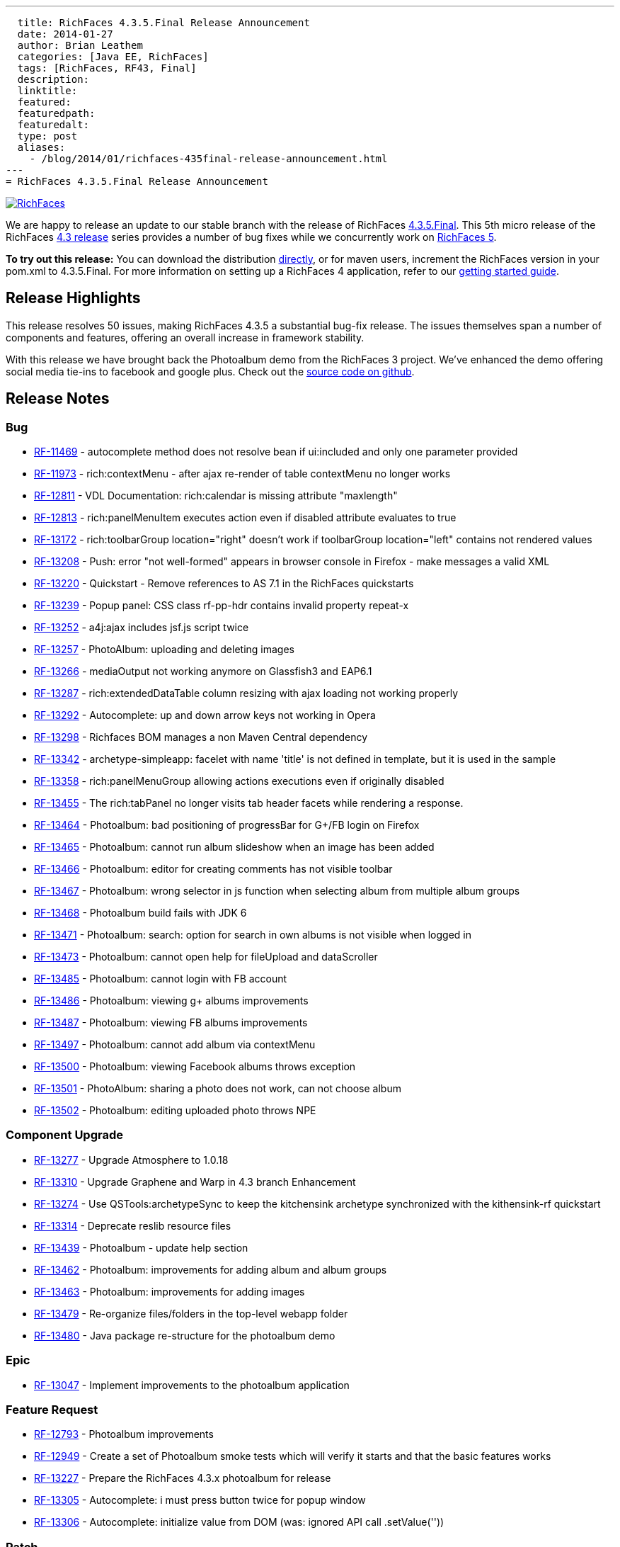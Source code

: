 ---
  title: RichFaces 4.3.5.Final Release Announcement
  date: 2014-01-27
  author: Brian Leathem
  categories: [Java EE, RichFaces]
  tags: [RichFaces, RF43, Final]
  description:
  linktitle:
  featured:
  featuredpath:
  featuredalt:
  type: post
  aliases:
    - /blog/2014/01/richfaces-435final-release-announcement.html
---
= RichFaces 4.3.5.Final Release Announcement

image::/img/blog/common/richfaces.png[RichFaces, float="right", link="http://richfaces.org/"]

We are happy to release an update to our stable branch with the release of RichFaces https://issues.jboss.org/secure/ReleaseNote.jspa?projectId=12310341&version=12322481[4.3.5.Final].  This 5th micro release of the RichFaces http://www.bleathem.ca/blog/tags/RF43/[4.3 release] series provides a number of bug fixes while we concurrently work on https://issues.jboss.org/secure/RapidBoard.jspa?rapidView=331&view=planning&quickFilter=1081[RichFaces 5].

[.alert.alert-info]
*To try out this release:* You can download the distribution http://www.jboss.org/richfaces/download/stable[directly], or for maven users, increment the RichFaces version in your pom.xml to 4.3.5.Final. For more information on setting up a RichFaces 4 application, refer to our http://community.jboss.org/wiki/GettingstartedwithRichFaces4x[getting started guide].

== Release Highlights
This release resolves 50 issues, making RichFaces 4.3.5 a substantial bug-fix release.  The issues themselves span a number of components and features, offering an overall increase in framework stability.

With this release we have brought back the Photoalbum demo from the RichFaces 3 project.  We've enhanced the demo offering social media tie-ins to facebook and google plus.  Check out the https://github.com/richfaces4/dev-examples/tree/master/photoalbum[source code on github].

== Release Notes https://issues.jboss.org/secure/ReleaseNote.jspa?projectId=12310341&version=12322481[+++<i class='icon-external-link-sign'></i>+++]

=== Bug
* https://issues.jboss.org/browse/RF-11469[RF-11469] - autocomplete method does not resolve bean if ui:included and only one parameter provided
* https://issues.jboss.org/browse/RF-11973[RF-11973] - rich:contextMenu - after ajax re-render of table contextMenu no longer works
* https://issues.jboss.org/browse/RF-12811[RF-12811] - VDL Documentation: rich:calendar is missing attribute "maxlength"
* https://issues.jboss.org/browse/RF-12813[RF-12813] - rich:panelMenuItem executes action even if disabled attribute evaluates to true
* https://issues.jboss.org/browse/RF-13172[RF-13172] - rich:toolbarGroup location="right" doesn't work if toolbarGroup location="left" contains not rendered values
* https://issues.jboss.org/browse/RF-13208[RF-13208] - Push: error "not well-formed" appears in browser console in Firefox - make messages a valid XML
* https://issues.jboss.org/browse/RF-13220[RF-13220] - Quickstart - Remove references to AS 7.1 in the RichFaces quickstarts
* https://issues.jboss.org/browse/RF-13239[RF-13239] - Popup panel: CSS class rf-pp-hdr contains invalid property repeat-x
* https://issues.jboss.org/browse/RF-13252[RF-13252] - a4j:ajax includes jsf.js script twice
* https://issues.jboss.org/browse/RF-13257[RF-13257] - PhotoAlbum: uploading and deleting images
* https://issues.jboss.org/browse/RF-13266[RF-13266] - mediaOutput not working anymore on Glassfish3 and EAP6.1
* https://issues.jboss.org/browse/RF-13287[RF-13287] - rich:extendedDataTable column resizing with ajax loading not working properly
* https://issues.jboss.org/browse/RF-13292[RF-13292] - Autocomplete: up and down arrow keys not working in Opera
* https://issues.jboss.org/browse/RF-13298[RF-13298] - Richfaces BOM manages a non Maven Central dependency
* https://issues.jboss.org/browse/RF-13342[RF-13342] - archetype-simpleapp: facelet with name 'title' is not defined in template, but it is used in the sample
* https://issues.jboss.org/browse/RF-13358[RF-13358] - rich:panelMenuGroup allowing actions executions even if originally disabled
* https://issues.jboss.org/browse/RF-13455[RF-13455] - The rich:tabPanel no longer visits tab header facets while rendering a response.
* https://issues.jboss.org/browse/RF-13464[RF-13464] - Photoalbum: bad positioning of progressBar for G+/FB login on Firefox
* https://issues.jboss.org/browse/RF-13465[RF-13465] - Photoalbum: cannot run album slideshow when an image has been added
* https://issues.jboss.org/browse/RF-13466[RF-13466] - Photoalbum: editor for creating comments has not visible toolbar
* https://issues.jboss.org/browse/RF-13467[RF-13467] - Photoalbum: wrong selector in js function when selecting album from multiple album groups
* https://issues.jboss.org/browse/RF-13468[RF-13468] - Photoalbum build fails with JDK 6
* https://issues.jboss.org/browse/RF-13471[RF-13471] - Photoalbum: search: option for search in own albums is not visible when logged in
* https://issues.jboss.org/browse/RF-13473[RF-13473] - Photoalbum: cannot open help for fileUpload and dataScroller
* https://issues.jboss.org/browse/RF-13485[RF-13485] - Photoalbum: cannot login with FB account
* https://issues.jboss.org/browse/RF-13486[RF-13486] - Photoalbum: viewing g+ albums improvements
* https://issues.jboss.org/browse/RF-13487[RF-13487] - Photoalbum: viewing FB albums improvements
* https://issues.jboss.org/browse/RF-13497[RF-13497] - Photoalbum: cannot add album via contextMenu
* https://issues.jboss.org/browse/RF-13500[RF-13500] - Photoalbum: viewing Facebook albums throws exception
* https://issues.jboss.org/browse/RF-13501[RF-13501] - PhotoAlbum: sharing a photo does not work, can not choose album
* https://issues.jboss.org/browse/RF-13502[RF-13502] - Photoalbum: editing uploaded photo throws NPE

=== Component Upgrade
* https://issues.jboss.org/browse/RF-13277[RF-13277] - Upgrade Atmosphere to 1.0.18
* https://issues.jboss.org/browse/RF-13310[RF-13310] - Upgrade Graphene and Warp in 4.3 branch
Enhancement
* https://issues.jboss.org/browse/RF-13274[RF-13274] - Use QSTools:archetypeSync to keep the kitchensink archetype synchronized with the kithensink-rf quickstart
* https://issues.jboss.org/browse/RF-13314[RF-13314] - Deprecate reslib resource files
* https://issues.jboss.org/browse/RF-13439[RF-13439] - Photoalbum - update help section
* https://issues.jboss.org/browse/RF-13462[RF-13462] - Photoalbum: improvements for adding album and album groups
* https://issues.jboss.org/browse/RF-13463[RF-13463] - Photoalbum: improvements for adding images
* https://issues.jboss.org/browse/RF-13479[RF-13479] - Re-organize files/folders in the top-level webapp folder
* https://issues.jboss.org/browse/RF-13480[RF-13480] - Java package re-structure for the photoalbum demo

=== Epic
* https://issues.jboss.org/browse/RF-13047[RF-13047] - Implement improvements to the photoalbum application

=== Feature Request
* https://issues.jboss.org/browse/RF-12793[RF-12793] - Photoalbum improvements
* https://issues.jboss.org/browse/RF-12949[RF-12949] - Create a set of Photoalbum smoke tests which will verify it starts and that the basic features works
* https://issues.jboss.org/browse/RF-13227[RF-13227] - Prepare the RichFaces 4.3.x photoalbum for release
* https://issues.jboss.org/browse/RF-13305[RF-13305] - Autocomplete: i must press button twice for popup window
* https://issues.jboss.org/browse/RF-13306[RF-13306] - Autocomplete: initialize value from DOM (was: ignored API call .setValue(''))

=== Patch
* https://issues.jboss.org/browse/RF-13268[RF-13268] - Typo in LookAheadObjectInputStream.java
Task
* https://issues.jboss.org/browse/RF-13404[RF-13404] - Port the RichFaces 5 improvements back to RichFaces 4.3
* https://issues.jboss.org/browse/RF-13405[RF-13405] - Merge the photoalbum fixes from QE
* https://issues.jboss.org/browse/RF-13509[RF-13509] - Add Photoalbum sources to RichFaces distribution

== Moving forward

You will likely have noticed no mention of JSF 2.2 in this announcement.  We are not at this time introducing JSF 2.2 support into our stable branch, but are rather doing so in the upcoming https://issues.jboss.org/browse/RF/fixforversion/12322162[5.0.0.Alpha3] release of RichFaces.  https://issues.jboss.org/secure/RapidBoard.jspa?rapidView=331&view=planning&quickFilter=1081[Progress on RichFaces 5] has continued while we prepared the 4.3.5 release, and we have already committed a number of JSF 2.2 related fixes.  Look for this release in the next week or two.
